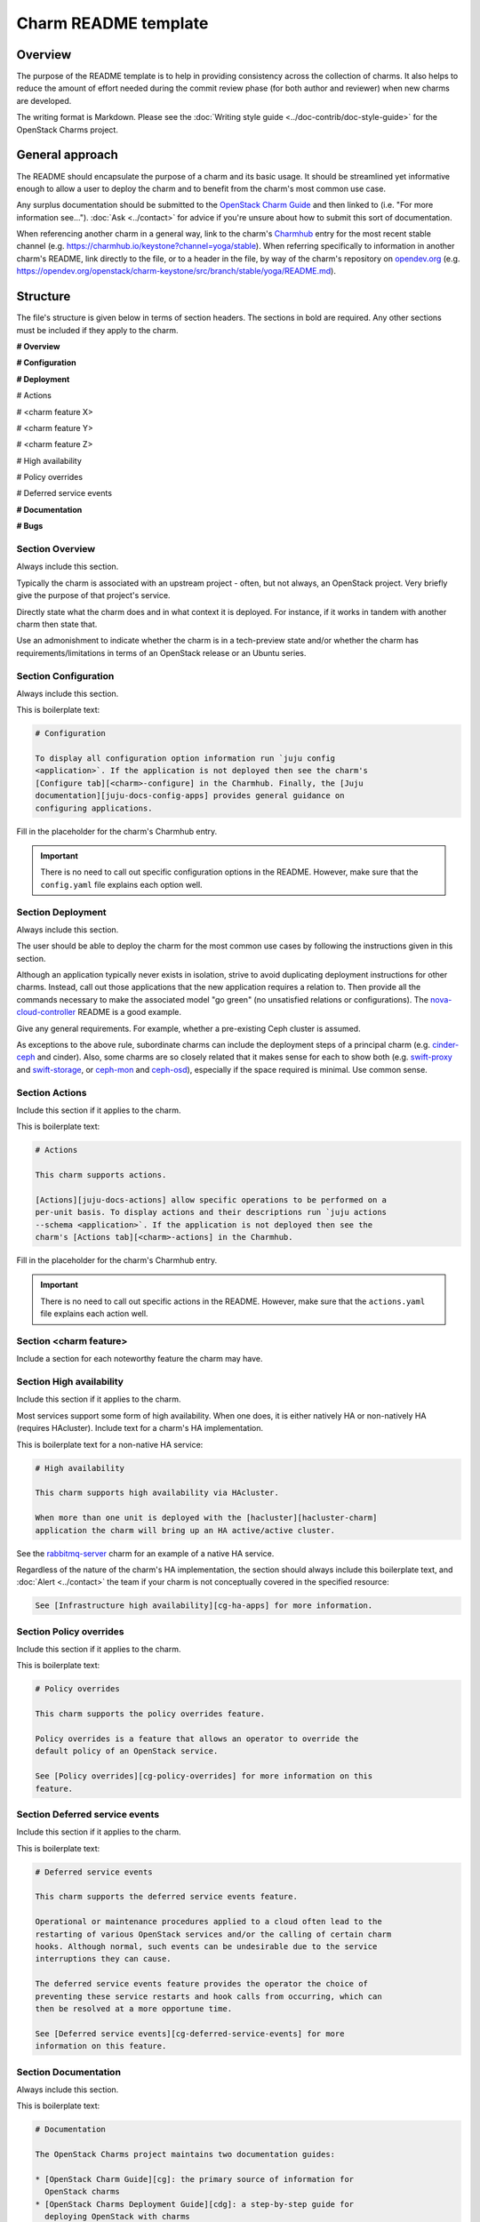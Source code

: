 =====================
Charm README template
=====================

Overview
--------

The purpose of the README template is to help in providing consistency across
the collection of charms. It also helps to reduce the amount of effort needed
during the commit review phase (for both author and reviewer) when new charms
are developed.

The writing format is Markdown. Please see the :doc:`Writing style guide
<../doc-contrib/doc-style-guide>` for the OpenStack Charms project.

General approach
----------------

The README should encapsulate the purpose of a charm and its basic usage. It
should be streamlined yet informative enough to allow a user to deploy the
charm and to benefit from the charm's most common use case.

Any surplus documentation should be submitted to the `OpenStack Charm Guide`_
and then linked to (i.e. "For more information see..."). :doc:`Ask
<../contact>` for advice if you're unsure about how to submit this sort of
documentation.

When referencing another charm in a general way, link to the charm's
`Charmhub`_ entry for the most recent stable channel (e.g.
https://charmhub.io/keystone?channel=yoga/stable). When referring specifically
to information in another charm's README, link directly to the file, or to a
header in the file, by way of the charm's repository on `opendev.org`_ (e.g.
https://opendev.org/openstack/charm-keystone/src/branch/stable/yoga/README.md).

Structure
---------

The file's structure is given below in terms of section headers. The sections
in bold are required. Any other sections must be included if they apply to the
charm.

**# Overview**

**# Configuration**

**# Deployment**

# Actions

# <charm feature X>

# <charm feature Y>

# <charm feature Z>

# High availability

# Policy overrides

# Deferred service events

**# Documentation**

**# Bugs**

Section **Overview**
~~~~~~~~~~~~~~~~~~~~

Always include this section.

Typically the charm is associated with an upstream project - often, but not
always, an OpenStack project. Very briefly give the purpose of that project's
service.

Directly state what the charm does and in what context it is deployed. For
instance, if it works in tandem with another charm then state that.

Use an admonishment to indicate whether the charm is in a tech-preview state
and/or whether the charm has requirements/limitations in terms of an OpenStack
release or an Ubuntu series.

Section **Configuration**
~~~~~~~~~~~~~~~~~~~~~~~~~

Always include this section.

This is boilerplate text:

.. code-block:: none

   # Configuration

   To display all configuration option information run `juju config
   <application>`. If the application is not deployed then see the charm's
   [Configure tab][<charm>-configure] in the Charmhub. Finally, the [Juju
   documentation][juju-docs-config-apps] provides general guidance on
   configuring applications.

Fill in the placeholder for the charm's Charmhub entry.

.. important::

   There is no need to call out specific configuration options in the README.
   However, make sure that the ``config.yaml`` file explains each option well.

Section **Deployment**
~~~~~~~~~~~~~~~~~~~~~~

Always include this section.

The user should be able to deploy the charm for the most common use cases by
following the instructions given in this section.

Although an application typically never exists in isolation, strive to avoid
duplicating deployment instructions for other charms. Instead, call out those
applications that the new application requires a relation to. Then provide all
the commands necessary to make the associated model "go green" (no unsatisfied
relations or configurations). The `nova-cloud-controller`_ README is a good
example.

Give any general requirements. For example, whether a pre-existing Ceph cluster
is assumed.

As exceptions to the above rule, subordinate charms can include the deployment
steps of a principal charm (e.g. `cinder-ceph`_ and cinder). Also, some charms
are so closely related that it makes sense for each to show both (e.g.
`swift-proxy`_ and `swift-storage`_, or `ceph-mon`_ and `ceph-osd`_),
especially if the space required is minimal. Use common sense.

Section **Actions**
~~~~~~~~~~~~~~~~~~~

Include this section if it applies to the charm.

This is boilerplate text:

.. code-block:: none

   # Actions

   This charm supports actions.

   [Actions][juju-docs-actions] allow specific operations to be performed on a
   per-unit basis. To display actions and their descriptions run `juju actions
   --schema <application>`. If the application is not deployed then see the
   charm's [Actions tab][<charm>-actions] in the Charmhub.

Fill in the placeholder for the charm's Charmhub entry.

.. important::

   There is no need to call out specific actions in the README.  However, make
   sure that the ``actions.yaml`` file explains each action well.

Section **<charm feature>**
~~~~~~~~~~~~~~~~~~~~~~~~~~~

Include a section for each noteworthy feature the charm may have.

Section **High availability**
~~~~~~~~~~~~~~~~~~~~~~~~~~~~~

Include this section if it applies to the charm.

Most services support some form of high availability. When one does, it is
either natively HA or non-natively HA (requires HAcluster). Include text for a
charm's HA implementation.

This is boilerplate text for a non-native HA service:

.. code-block:: none

   # High availability

   This charm supports high availability via HAcluster.

   When more than one unit is deployed with the [hacluster][hacluster-charm]
   application the charm will bring up an HA active/active cluster.

See the `rabbitmq-server`_ charm for an example of a native HA service.

Regardless of the nature of the charm's HA implementation, the section should
always include this boilerplate text, and :doc:`Alert <../contact>` the team if
your charm is not conceptually covered in the specified resource:

.. code-block:: none

   See [Infrastructure high availability][cg-ha-apps] for more information.

Section **Policy overrides**
~~~~~~~~~~~~~~~~~~~~~~~~~~~~

Include this section if it applies to the charm.

This is boilerplate text:

.. code-block:: none

   # Policy overrides

   This charm supports the policy overrides feature.

   Policy overrides is a feature that allows an operator to override the
   default policy of an OpenStack service.

   See [Policy overrides][cg-policy-overrides] for more information on this
   feature.

Section **Deferred service events**
~~~~~~~~~~~~~~~~~~~~~~~~~~~~~~~~~~~

Include this section if it applies to the charm.

This is boilerplate text:

.. code-block:: none

   # Deferred service events

   This charm supports the deferred service events feature.

   Operational or maintenance procedures applied to a cloud often lead to the
   restarting of various OpenStack services and/or the calling of certain charm
   hooks. Although normal, such events can be undesirable due to the service
   interruptions they can cause.

   The deferred service events feature provides the operator the choice of
   preventing these service restarts and hook calls from occurring, which can
   then be resolved at a more opportune time.

   See [Deferred service events][cg-deferred-service-events] for more
   information on this feature.

Section **Documentation**
~~~~~~~~~~~~~~~~~~~~~~~~~

Always include this section.

This is boilerplate text:

.. code-block:: none

   # Documentation

   The OpenStack Charms project maintains two documentation guides:                                                                                             

   * [OpenStack Charm Guide][cg]: the primary source of information for
     OpenStack charms
   * [OpenStack Charms Deployment Guide][cdg]: a step-by-step guide for
     deploying OpenStack with charms

Section **Bugs**
~~~~~~~~~~~~~~~~

Always include this section.

This is boilerplate text:

.. code-block:: none

   # Bugs

   Please report bugs on [Launchpad][<charm>-filebug].

Fill in the placeholder for the charm's bug-filing link.

Links
-----

Put all links at the bottom. For example:

.. code-block:: none

   <!-- LINKS -->

   [cg]: https://docs.openstack.org/charm-guide
   [cg-deferred-service-events]: https://docs.openstack.org/charm-guide/latest/admin/deferred-events.html
   [cg-policy-overrides]: https://docs.openstack.org/charm-guide/latest/admin/policy-overrides.html
   [cg-ha-apps]: https://docs.openstack.org/project-deploy-guide/charm-deployment-guide/latest/ha.html#ha-applications
   [cdg]: https://docs.openstack.org/project-deploy-guide/charm-deployment-guide
   [hacluster-charm]: https://charmhub.io/hacluster
   [juju-docs-actions]: https://juju.is/docs/working-with-actions
   [juju-docs-config-apps]: https://juju.is/docs/configuring-applications
   [<charm>-actions]: https://charmhub.io/<charm>/actions
   [<charm>-configure]: https://charmhub.io/<charm>/configure
   [<charm>-filebug]: https://bugs.launchpad.net/charm-<charm>/+filebug

.. LINKS
.. _Charmhub: https://charmhub.io
.. _opendev.org: https://opendev.org/explore/repos?tab=&sort=recentupdate&q=charm-
.. _OpenStack Charm Guide: https://docs.openstack.org/charm-guide
.. _rabbitmq-server: https://opendev.org/openstack/charm-rabbitmq-server/src/branch/master/README.md#high-availability
.. _swift-proxy: https://opendev.org/openstack/charm-swift-proxy/src/branch/master/README.md
.. _swift-storage: https://opendev.org/openstack/charm-swift-storage/src/branch/master/README.md
.. _nova-cloud-controller: https://opendev.org/openstack/charm-nova-cloud-controller/src/branch/master/README.md
.. _cinder-ceph: https://opendev.org/openstack/charm-cinder-ceph/src/branch/master/README.md
.. _ceph-mon: https://opendev.org/openstack/charm-ceph-mon/src/branch/master/README.md
.. _ceph-osd: https://opendev.org/openstack/charm-ceph-osd/src/branch/master/README.md
